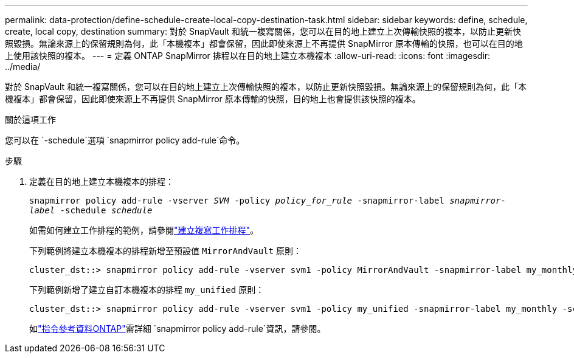 ---
permalink: data-protection/define-schedule-create-local-copy-destination-task.html 
sidebar: sidebar 
keywords: define, schedule, create, local copy, destination 
summary: 對於 SnapVault 和統一複寫關係，您可以在目的地上建立上次傳輸快照的複本，以防止更新快照毀損。無論來源上的保留規則為何，此「本機複本」都會保留，因此即使來源上不再提供 SnapMirror 原本傳輸的快照，也可以在目的地上使用該快照的複本。 
---
= 定義 ONTAP SnapMirror 排程以在目的地上建立本機複本
:allow-uri-read: 
:icons: font
:imagesdir: ../media/


[role="lead"]
對於 SnapVault 和統一複寫關係，您可以在目的地上建立上次傳輸快照的複本，以防止更新快照毀損。無論來源上的保留規則為何，此「本機複本」都會保留，因此即使來源上不再提供 SnapMirror 原本傳輸的快照，目的地上也會提供該快照的複本。

.關於這項工作
您可以在 `-schedule`選項 `snapmirror policy add-rule`命令。

.步驟
. 定義在目的地上建立本機複本的排程：
+
`snapmirror policy add-rule -vserver _SVM_ -policy _policy_for_rule_ -snapmirror-label _snapmirror-label_ -schedule _schedule_`

+
如需如何建立工作排程的範例，請參閱link:create-replication-job-schedule-task.html["建立複寫工作排程"]。

+
下列範例將建立本機複本的排程新增至預設值 `MirrorAndVault` 原則：

+
[listing]
----
cluster_dst::> snapmirror policy add-rule -vserver svm1 -policy MirrorAndVault -snapmirror-label my_monthly -schedule my_monthly
----
+
下列範例新增了建立自訂本機複本的排程 `my_unified` 原則：

+
[listing]
----
cluster_dst::> snapmirror policy add-rule -vserver svm1 -policy my_unified -snapmirror-label my_monthly -schedule my_monthly
----
+
如link:https://docs.netapp.com/us-en/ontap-cli/snapmirror-policy-add-rule.html["指令參考資料ONTAP"^]需詳細 `snapmirror policy add-rule`資訊，請參閱。


